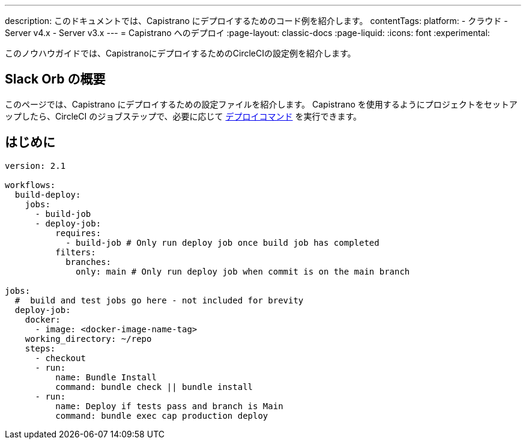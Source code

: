 ---

description: このドキュメントでは、Capistrano にデプロイするためのコード例を紹介します。
contentTags:
  platform:
  - クラウド
  - Server v4.x
  - Server v3.x
---
= Capistrano へのデプロイ
:page-layout: classic-docs
:page-liquid:
:icons: font
:experimental:

このノウハウガイドでは、CapistranoにデプロイするためのCircleCIの設定例を紹介します。

[#introduction]
== Slack Orb の概要

このページでは、Capistrano にデプロイするための設定ファイルを紹介します。 Capistrano を使用するようにプロジェクトをセットアップしたら、CircleCI のジョブステップで、必要に応じて link:https://github.com/capistrano/capistrano/blob/master/README.md#command-line-usage[デプロイコマンド] を実行できます。

[#configuration-example]
== はじめに

```yaml
version: 2.1

workflows:
  build-deploy:
    jobs:
      - build-job
      - deploy-job:
          requires:
            - build-job # Only run deploy job once build job has completed
          filters:
            branches:
              only: main # Only run deploy job when commit is on the main branch

jobs:
  #  build and test jobs go here - not included for brevity
  deploy-job:
    docker:
      - image: <docker-image-name-tag>
    working_directory: ~/repo
    steps:
      - checkout
      - run:
          name: Bundle Install
          command: bundle check || bundle install
      - run:
          name: Deploy if tests pass and branch is Main
          command: bundle exec cap production deploy
```